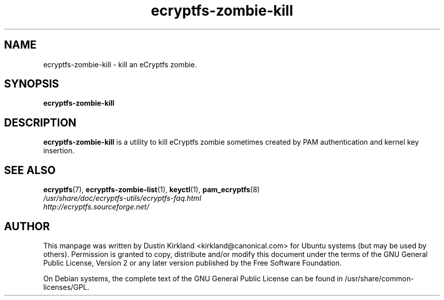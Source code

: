 .TH ecryptfs-zombie-kill 1 2008-07-21 ecryptfs-utils "eCryptfs"
.SH NAME
ecryptfs-zombie-kill \- kill an eCryptfs zombie.

.SH SYNOPSIS
\fBecryptfs-zombie-kill\fP

.SH DESCRIPTION
\fBecryptfs-zombie-kill\fP is a utility to kill eCryptfs zombie sometimes created by PAM authentication and kernel key insertion.

.SH SEE ALSO
.PD 0
.TP
\fBecryptfs\fP(7), \fBecryptfs-zombie-list\fP(1), \fBkeyctl\fP(1), \fBpam_ecryptfs\fP(8)

.TP
\fI/usr/share/doc/ecryptfs-utils/ecryptfs-faq.html\fP

.TP
\fIhttp://ecryptfs.sourceforge.net/\fP
.PD

.SH AUTHOR
This manpage was written by Dustin Kirkland <kirkland@canonical.com> for Ubuntu systems (but may be used by others).  Permission is granted to copy, distribute and/or modify this document under the terms of the GNU General Public License, Version 2 or any later version published by the Free Software Foundation.

On Debian systems, the complete text of the GNU General Public License can be found in /usr/share/common-licenses/GPL.
